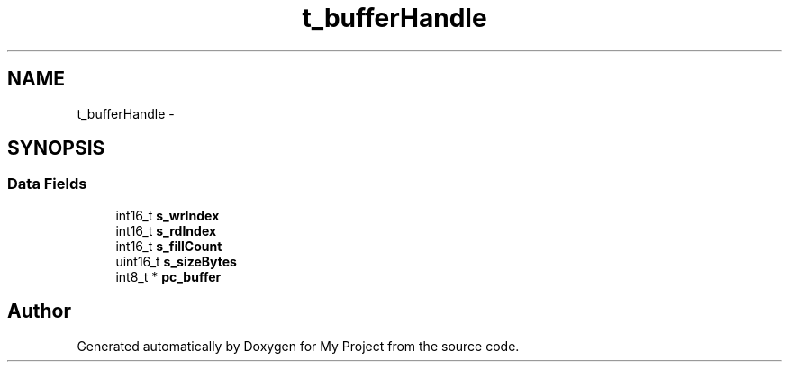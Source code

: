 .TH "t_bufferHandle" 3 "Sun Mar 2 2014" "My Project" \" -*- nroff -*-
.ad l
.nh
.SH NAME
t_bufferHandle \- 
.SH SYNOPSIS
.br
.PP
.SS "Data Fields"

.in +1c
.ti -1c
.RI "int16_t \fBs_wrIndex\fP"
.br
.ti -1c
.RI "int16_t \fBs_rdIndex\fP"
.br
.ti -1c
.RI "int16_t \fBs_fillCount\fP"
.br
.ti -1c
.RI "uint16_t \fBs_sizeBytes\fP"
.br
.ti -1c
.RI "int8_t * \fBpc_buffer\fP"
.br
.in -1c

.SH "Author"
.PP 
Generated automatically by Doxygen for My Project from the source code\&.
